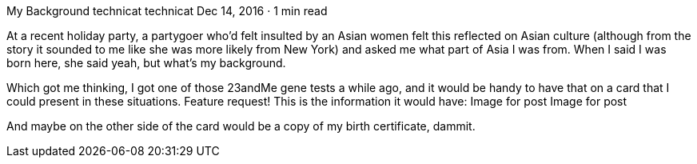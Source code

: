 My Background
technicat
technicat
Dec 14, 2016 · 1 min read

At a recent holiday party, a partygoer who’d felt insulted by an Asian women felt this reflected on Asian culture (although from the story it sounded to me like she was more likely from New York) and asked me what part of Asia I was from. When I said I was born here, she said yeah, but what’s my background.

Which got me thinking, I got one of those 23andMe gene tests a while ago, and it would be handy to have that on a card that I could present in these situations. Feature request! This is the information it would have:
Image for post
Image for post

And maybe on the other side of the card would be a copy of my birth certificate, dammit.
